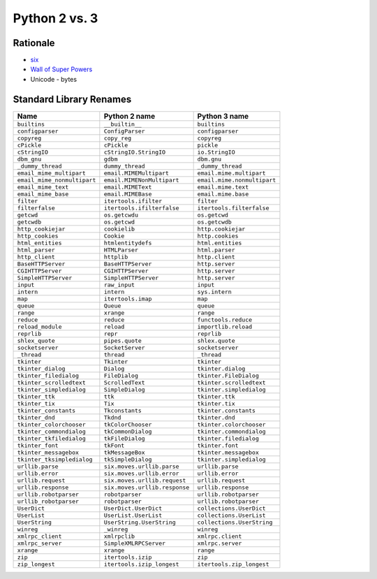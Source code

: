 **************
Python 2 vs. 3
**************


Rationale
=========
* `six <http://pythonhosted.org/six/>`_
* `Wall of Super Powers <https://python3wos.appspot.com>`_
* Unicode - bytes


Standard Library Renames
========================

+------------------------------+-------------------------------------+-------------------------------------+
| Name                         | Python 2 name                       | Python 3 name                       |
+==============================+=====================================+=====================================+
| ``builtins``                 | ``__builtin__``                     | ``builtins``                        |
+------------------------------+-------------------------------------+-------------------------------------+
| ``configparser``             | ``ConfigParser``                    | ``configparser``                    |
+------------------------------+-------------------------------------+-------------------------------------+
| ``copyreg``                  | ``copy_reg``                        | ``copyreg``                         |
+------------------------------+-------------------------------------+-------------------------------------+
| ``cPickle``                  | ``cPickle``                         | ``pickle``                          |
+------------------------------+-------------------------------------+-------------------------------------+
| ``cStringIO``                | ``cStringIO.StringIO``              | ``io.StringIO``                     |
+------------------------------+-------------------------------------+-------------------------------------+
| ``dbm_gnu``                  | ``gdbm``                            | ``dbm.gnu``                         |
+------------------------------+-------------------------------------+-------------------------------------+
| ``_dummy_thread``            | ``dummy_thread``                    | ``_dummy_thread``                   |
+------------------------------+-------------------------------------+-------------------------------------+
| ``email_mime_multipart``     | ``email.MIMEMultipart``             | ``email.mime.multipart``            |
+------------------------------+-------------------------------------+-------------------------------------+
| ``email_mime_nonmultipart``  | ``email.MIMENonMultipart``          | ``email.mime.nonmultipart``         |
+------------------------------+-------------------------------------+-------------------------------------+
| ``email_mime_text``          | ``email.MIMEText``                  | ``email.mime.text``                 |
+------------------------------+-------------------------------------+-------------------------------------+
| ``email_mime_base``          | ``email.MIMEBase``                  | ``email.mime.base``                 |
+------------------------------+-------------------------------------+-------------------------------------+
| ``filter``                   | ``itertools.ifilter``               | ``filter``                          |
+------------------------------+-------------------------------------+-------------------------------------+
| ``filterfalse``              | ``itertools.ifilterfalse``          | ``itertools.filterfalse``           |
+------------------------------+-------------------------------------+-------------------------------------+
| ``getcwd``                   | ``os.getcwdu``                      | ``os.getcwd``                       |
+------------------------------+-------------------------------------+-------------------------------------+
| ``getcwdb``                  | ``os.getcwd``                       | ``os.getcwdb``                      |
+------------------------------+-------------------------------------+-------------------------------------+
| ``http_cookiejar``           | ``cookielib``                       | ``http.cookiejar``                  |
+------------------------------+-------------------------------------+-------------------------------------+
| ``http_cookies``             | ``Cookie``                          | ``http.cookies``                    |
+------------------------------+-------------------------------------+-------------------------------------+
| ``html_entities``            | ``htmlentitydefs``                  | ``html.entities``                   |
+------------------------------+-------------------------------------+-------------------------------------+
| ``html_parser``              | ``HTMLParser``                      | ``html.parser``                     |
+------------------------------+-------------------------------------+-------------------------------------+
| ``http_client``              | ``httplib``                         | ``http.client``                     |
+------------------------------+-------------------------------------+-------------------------------------+
| ``BaseHTTPServer``           | ``BaseHTTPServer``                  | ``http.server``                     |
+------------------------------+-------------------------------------+-------------------------------------+
| ``CGIHTTPServer``            | ``CGIHTTPServer``                   | ``http.server``                     |
+------------------------------+-------------------------------------+-------------------------------------+
| ``SimpleHTTPServer``         | ``SimpleHTTPServer``                | ``http.server``                     |
+------------------------------+-------------------------------------+-------------------------------------+
| ``input``                    | ``raw_input``                       | ``input``                           |
+------------------------------+-------------------------------------+-------------------------------------+
| ``intern``                   | ``intern``                          | ``sys.intern``                      |
+------------------------------+-------------------------------------+-------------------------------------+
| ``map``                      | ``itertools.imap``                  | ``map``                             |
+------------------------------+-------------------------------------+-------------------------------------+
| ``queue``                    | ``Queue``                           | ``queue``                           |
+------------------------------+-------------------------------------+-------------------------------------+
| ``range``                    | ``xrange``                          | ``range``                           |
+------------------------------+-------------------------------------+-------------------------------------+
| ``reduce``                   | ``reduce``                          | ``functools.reduce``                |
+------------------------------+-------------------------------------+-------------------------------------+
| ``reload_module``            | ``reload``                          | ``importlib.reload``                |
+------------------------------+-------------------------------------+-------------------------------------+
| ``reprlib``                  | ``repr``                            | ``reprlib``                         |
+------------------------------+-------------------------------------+-------------------------------------+
| ``shlex_quote``              | ``pipes.quote``                     | ``shlex.quote``                     |
+------------------------------+-------------------------------------+-------------------------------------+
| ``socketserver``             | ``SocketServer``                    | ``socketserver``                    |
+------------------------------+-------------------------------------+-------------------------------------+
| ``_thread``                  | ``thread``                          | ``_thread``                         |
+------------------------------+-------------------------------------+-------------------------------------+
| ``tkinter``                  | ``Tkinter``                         | ``tkinter``                         |
+------------------------------+-------------------------------------+-------------------------------------+
| ``tkinter_dialog``           | ``Dialog``                          | ``tkinter.dialog``                  |
+------------------------------+-------------------------------------+-------------------------------------+
| ``tkinter_filedialog``       | ``FileDialog``                      | ``tkinter.FileDialog``              |
+------------------------------+-------------------------------------+-------------------------------------+
| ``tkinter_scrolledtext``     | ``ScrolledText``                    | ``tkinter.scrolledtext``            |
+------------------------------+-------------------------------------+-------------------------------------+
| ``tkinter_simpledialog``     | ``SimpleDialog``                    | ``tkinter.simpledialog``            |
+------------------------------+-------------------------------------+-------------------------------------+
| ``tkinter_ttk``              | ``ttk``                             | ``tkinter.ttk``                     |
+------------------------------+-------------------------------------+-------------------------------------+
| ``tkinter_tix``              | ``Tix``                             | ``tkinter.tix``                     |
+------------------------------+-------------------------------------+-------------------------------------+
| ``tkinter_constants``        | ``Tkconstants``                     | ``tkinter.constants``               |
+------------------------------+-------------------------------------+-------------------------------------+
| ``tkinter_dnd``              | ``Tkdnd``                           | ``tkinter.dnd``                     |
+------------------------------+-------------------------------------+-------------------------------------+
| ``tkinter_colorchooser``     | ``tkColorChooser``                  | ``tkinter.colorchooser``            |
+------------------------------+-------------------------------------+-------------------------------------+
| ``tkinter_commondialog``     | ``tkCommonDialog``                  | ``tkinter.commondialog``            |
+------------------------------+-------------------------------------+-------------------------------------+
| ``tkinter_tkfiledialog``     | ``tkFileDialog``                    | ``tkinter.filedialog``              |
+------------------------------+-------------------------------------+-------------------------------------+
| ``tkinter_font``             | ``tkFont``                          | ``tkinter.font``                    |
+------------------------------+-------------------------------------+-------------------------------------+
| ``tkinter_messagebox``       | ``tkMessageBox``                    | ``tkinter.messagebox``              |
+------------------------------+-------------------------------------+-------------------------------------+
| ``tkinter_tksimpledialog``   | ``tkSimpleDialog``                  | ``tkinter.simpledialog``            |
+------------------------------+-------------------------------------+-------------------------------------+
| ``urllib.parse``             | ``six.moves.urllib.parse``          | ``urllib.parse``                    |
+------------------------------+-------------------------------------+-------------------------------------+
| ``urllib.error``             | ``six.moves.urllib.error``          | ``urllib.error``                    |
+------------------------------+-------------------------------------+-------------------------------------+
| ``urllib.request``           | ``six.moves.urllib.request``        | ``urllib.request``                  |
+------------------------------+-------------------------------------+-------------------------------------+
| ``urllib.response``          | ``six.moves.urllib.response``       | ``urllib.response``                 |
+------------------------------+-------------------------------------+-------------------------------------+
| ``urllib.robotparser``       | ``robotparser``                     | ``urllib.robotparser``              |
+------------------------------+-------------------------------------+-------------------------------------+
| ``urllib_robotparser``       | ``robotparser``                     | ``urllib.robotparser``              |
+------------------------------+-------------------------------------+-------------------------------------+
| ``UserDict``                 | ``UserDict.UserDict``               | ``collections.UserDict``            |
+------------------------------+-------------------------------------+-------------------------------------+
| ``UserList``                 | ``UserList.UserList``               | ``collections.UserList``            |
+------------------------------+-------------------------------------+-------------------------------------+
| ``UserString``               | ``UserString.UserString``           | ``collections.UserString``          |
+------------------------------+-------------------------------------+-------------------------------------+
| ``winreg``                   | ``_winreg``                         | ``winreg``                          |
+------------------------------+-------------------------------------+-------------------------------------+
| ``xmlrpc_client``            | ``xmlrpclib``                       | ``xmlrpc.client``                   |
+------------------------------+-------------------------------------+-------------------------------------+
| ``xmlrpc_server``            | ``SimpleXMLRPCServer``              | ``xmlrpc.server``                   |
+------------------------------+-------------------------------------+-------------------------------------+
| ``xrange``                   | ``xrange``                          | ``range``                           |
+------------------------------+-------------------------------------+-------------------------------------+
| ``zip``                      | ``itertools.izip``                  | ``zip``                             |
+------------------------------+-------------------------------------+-------------------------------------+
| ``zip_longest``              | ``itertools.izip_longest``          | ``itertools.zip_longest``           |
+------------------------------+-------------------------------------+-------------------------------------+
